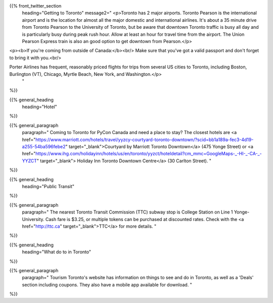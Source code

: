 .. title: PyCon Canada 2019
.. slug: index
.. date: 2019-09-16 20:27:22 UTC+04:00
.. type: text
.. template: venue.tmpl



{{% front_twitter_section
    heading="Getting to Toronto"
    message2="
    <p>Toronto has 2 major airports. Toronto Pearson is the international airport and is the location for almost all the major domestic and international airlines. It's about a 35 minute drive from Toronto Pearson to the University of Toronto, but be aware that downtown Toronto traffic is busy all day and is particularly busy during peak rush hour. Allow at least an hour for travel time from the airport. The Union Pearson Express train is also an good option to get downtown from Pearson.</p>

<p><b>If you're coming from outside of Canada:</b><br/>
Make sure that you've got a valid passport and don't forget to bring it with you.<br/>

Porter Airlines has frequent, reasonably priced flights for trips from several US cities to Toronto, including Boston, Burlington (VT), Chicago, Myrtle Beach, New York, and Washington.</p>
    "
%}}



{{% general_heading
    heading="Hotel"
%}}


{{% general_paragraph
    paragraph="
    Coming to Toronto for PyCon Canada and need a place to stay? The closest hotels are <a href="https://www.marriott.com/hotels/travel/yyzcy-courtyard-toronto-downtown/?scid=bb1a189a-fec3-4d19-a255-54ba596febe2" target="_blank">Courtyard by Marriott Toronto Downtown</a> (475 Yonge Street) or <a href="https://www.ihg.com/holidayinn/hotels/us/en/toronto/yyzct/hoteldetail?cm_mmc=GoogleMaps-_-HI-_-CA-_-YYZCT" target="_blank"> Holiday Inn Toronto Downtown Centre</a> (30 Carlton Street).
    "
%}}


{{% general_heading
    heading="Public Transit"
%}}

{{% general_paragraph
    paragraph="
    The nearest Toronto Transit Commission (TTC) subway stop is College Station on Line 1 Yonge-University. Cash fare is $3.25, or multiple tokens can be purchased at discounted rates. Check with the <a href="http://ttc.ca" target="_blank">TTC</a> for more details.
    "
%}}


{{% general_heading
    heading="What do to in Toronto"
%}}

{{% general_paragraph
    paragraph="
    Tourism Toronto's website has information on things to see and do in Toronto, as well as a 'Deals' section including coupons. They also have a mobile app available for download.
    "
%}}
